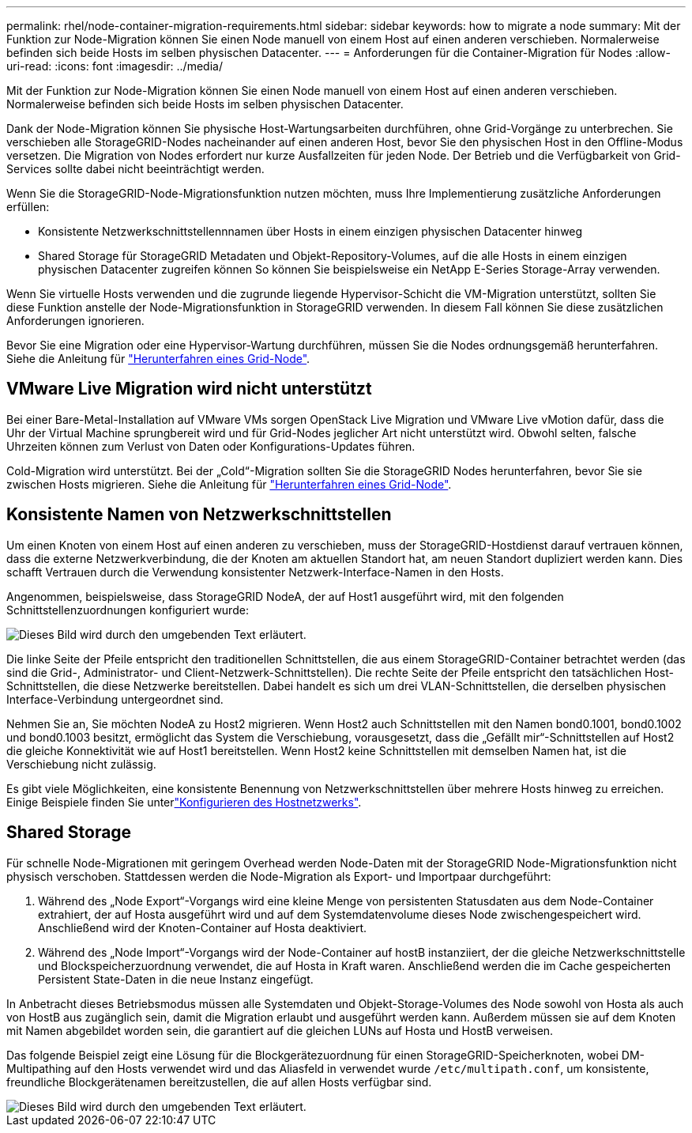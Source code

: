 ---
permalink: rhel/node-container-migration-requirements.html 
sidebar: sidebar 
keywords: how to migrate a node 
summary: Mit der Funktion zur Node-Migration können Sie einen Node manuell von einem Host auf einen anderen verschieben. Normalerweise befinden sich beide Hosts im selben physischen Datacenter. 
---
= Anforderungen für die Container-Migration für Nodes
:allow-uri-read: 
:icons: font
:imagesdir: ../media/


[role="lead"]
Mit der Funktion zur Node-Migration können Sie einen Node manuell von einem Host auf einen anderen verschieben. Normalerweise befinden sich beide Hosts im selben physischen Datacenter.

Dank der Node-Migration können Sie physische Host-Wartungsarbeiten durchführen, ohne Grid-Vorgänge zu unterbrechen. Sie verschieben alle StorageGRID-Nodes nacheinander auf einen anderen Host, bevor Sie den physischen Host in den Offline-Modus versetzen. Die Migration von Nodes erfordert nur kurze Ausfallzeiten für jeden Node. Der Betrieb und die Verfügbarkeit von Grid-Services sollte dabei nicht beeinträchtigt werden.

Wenn Sie die StorageGRID-Node-Migrationsfunktion nutzen möchten, muss Ihre Implementierung zusätzliche Anforderungen erfüllen:

* Konsistente Netzwerkschnittstellennnamen über Hosts in einem einzigen physischen Datacenter hinweg
* Shared Storage für StorageGRID Metadaten und Objekt-Repository-Volumes, auf die alle Hosts in einem einzigen physischen Datacenter zugreifen können So können Sie beispielsweise ein NetApp E-Series Storage-Array verwenden.


Wenn Sie virtuelle Hosts verwenden und die zugrunde liegende Hypervisor-Schicht die VM-Migration unterstützt, sollten Sie diese Funktion anstelle der Node-Migrationsfunktion in StorageGRID verwenden. In diesem Fall können Sie diese zusätzlichen Anforderungen ignorieren.

Bevor Sie eine Migration oder eine Hypervisor-Wartung durchführen, müssen Sie die Nodes ordnungsgemäß herunterfahren. Siehe die Anleitung für link:../maintain/shutting-down-grid-node.html["Herunterfahren eines Grid-Node"].



== VMware Live Migration wird nicht unterstützt

Bei einer Bare-Metal-Installation auf VMware VMs sorgen OpenStack Live Migration und VMware Live vMotion dafür, dass die Uhr der Virtual Machine sprungbereit wird und für Grid-Nodes jeglicher Art nicht unterstützt wird. Obwohl selten, falsche Uhrzeiten können zum Verlust von Daten oder Konfigurations-Updates führen.

Cold-Migration wird unterstützt. Bei der „Cold“-Migration sollten Sie die StorageGRID Nodes herunterfahren, bevor Sie sie zwischen Hosts migrieren. Siehe die Anleitung für link:../maintain/shutting-down-grid-node.html["Herunterfahren eines Grid-Node"].



== Konsistente Namen von Netzwerkschnittstellen

Um einen Knoten von einem Host auf einen anderen zu verschieben, muss der StorageGRID-Hostdienst darauf vertrauen können, dass die externe Netzwerkverbindung, die der Knoten am aktuellen Standort hat, am neuen Standort dupliziert werden kann. Dies schafft Vertrauen durch die Verwendung konsistenter Netzwerk-Interface-Namen in den Hosts.

Angenommen, beispielsweise, dass StorageGRID NodeA, der auf Host1 ausgeführt wird, mit den folgenden Schnittstellenzuordnungen konfiguriert wurde:

image::../media/eth0_bond.gif[Dieses Bild wird durch den umgebenden Text erläutert.]

Die linke Seite der Pfeile entspricht den traditionellen Schnittstellen, die aus einem StorageGRID-Container betrachtet werden (das sind die Grid-, Administrator- und Client-Netzwerk-Schnittstellen). Die rechte Seite der Pfeile entspricht den tatsächlichen Host-Schnittstellen, die diese Netzwerke bereitstellen. Dabei handelt es sich um drei VLAN-Schnittstellen, die derselben physischen Interface-Verbindung untergeordnet sind.

Nehmen Sie an, Sie möchten NodeA zu Host2 migrieren. Wenn Host2 auch Schnittstellen mit den Namen bond0.1001, bond0.1002 und bond0.1003 besitzt, ermöglicht das System die Verschiebung, vorausgesetzt, dass die „Gefällt mir“-Schnittstellen auf Host2 die gleiche Konnektivität wie auf Host1 bereitstellen. Wenn Host2 keine Schnittstellen mit demselben Namen hat, ist die Verschiebung nicht zulässig.

Es gibt viele Möglichkeiten, eine konsistente Benennung von Netzwerkschnittstellen über mehrere Hosts hinweg zu erreichen. Einige Beispiele finden Sie unterlink:configuring-host-network.html["Konfigurieren des Hostnetzwerks"].



== Shared Storage

Für schnelle Node-Migrationen mit geringem Overhead werden Node-Daten mit der StorageGRID Node-Migrationsfunktion nicht physisch verschoben. Stattdessen werden die Node-Migration als Export- und Importpaar durchgeführt:

. Während des „Node Export“-Vorgangs wird eine kleine Menge von persistenten Statusdaten aus dem Node-Container extrahiert, der auf Hosta ausgeführt wird und auf dem Systemdatenvolume dieses Node zwischengespeichert wird. Anschließend wird der Knoten-Container auf Hosta deaktiviert.
. Während des „Node Import“-Vorgangs wird der Node-Container auf hostB instanziiert, der die gleiche Netzwerkschnittstelle und Blockspeicherzuordnung verwendet, die auf Hosta in Kraft waren. Anschließend werden die im Cache gespeicherten Persistent State-Daten in die neue Instanz eingefügt.


In Anbetracht dieses Betriebsmodus müssen alle Systemdaten und Objekt-Storage-Volumes des Node sowohl von Hosta als auch von HostB aus zugänglich sein, damit die Migration erlaubt und ausgeführt werden kann. Außerdem müssen sie auf dem Knoten mit Namen abgebildet worden sein, die garantiert auf die gleichen LUNs auf Hosta und HostB verweisen.

Das folgende Beispiel zeigt eine Lösung für die Blockgerätezuordnung für einen StorageGRID-Speicherknoten, wobei DM-Multipathing auf den Hosts verwendet wird und das Aliasfeld in verwendet wurde `/etc/multipath.conf`, um konsistente, freundliche Blockgerätenamen bereitzustellen, die auf allen Hosts verfügbar sind.

image::../media/block_device_mapping_rhel.gif[Dieses Bild wird durch den umgebenden Text erläutert.]
